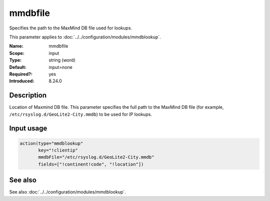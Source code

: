 .. _param-mmdblookup-mmdbfile:
.. _mmdblookup.parameter.input.mmdbfile:

mmdbfile
========

.. index::
   single: mmdblookup; mmdbfile
   single: mmdbfile

.. summary-start

Specifies the path to the MaxMind DB file used for lookups.

.. summary-end

This parameter applies to :doc:`../../configuration/modules/mmdblookup`.

:Name: mmdbfile
:Scope: input
:Type: string (word)
:Default: input=none
:Required?: yes
:Introduced: 8.24.0

Description
-----------
Location of Maxmind DB file. This parameter specifies the full path to
the MaxMind DB file (for example, ``/etc/rsyslog.d/GeoLite2-City.mmdb``)
to be used for IP lookups.

Input usage
-----------
.. _mmdblookup.parameter.input.mmdbfile-usage:

.. code-block:: rsyslog

   action(type="mmdblookup"
          key="!clientip"
          mmdbFile="/etc/rsyslog.d/GeoLite2-City.mmdb"
          fields=["!continent!code", "!location"])

See also
--------
See also :doc:`../../configuration/modules/mmdblookup`.
